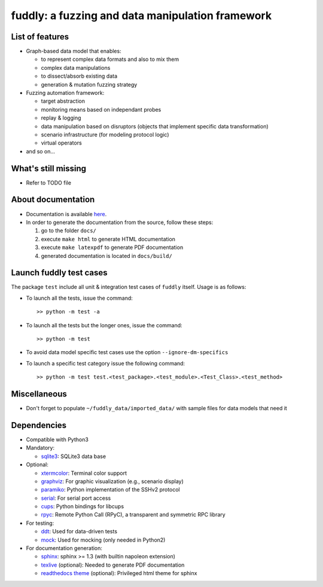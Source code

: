 fuddly: a fuzzing and data manipulation framework
=================================================

|docs|

.. |docs| image:: https://readthedocs.org/projects/fuddly/badge/?version=develop
   :target: https://readthedocs.org/projects/fuddly/?badge=develop
   :alt: Documentation


List of features
----------------
+ Graph-based data model that enables:

  - to represent complex data formats and also to mix them
  - complex data manipulations
  - to dissect/absorb existing data
  - generation & mutation fuzzing strategy

+ Fuzzing automation framework:

  - target abstraction
  - monitoring means based on independant probes
  - replay & logging
  - data manipulation based on disruptors (objects that implement
    specific data transformation)
  - scenario infrastructure (for modeling protocol logic)
  - virtual operators

+ and so on...

What's still missing
--------------------
+ Refer to TODO file

About documentation
-------------------
+ Documentation is available `here`_.
+ In order to generate the documentation from the source, follow these steps:

  #. go to the folder ``docs/``
  #. execute ``make html`` to generate HTML documentation
  #. execute ``make latexpdf`` to generate PDF documentation
  #. generated documentation is located in ``docs/build/``

.. _here: http://fuddly.readthedocs.io


Launch fuddly test cases
------------------------

The package ``test`` include all unit & integration test cases
of ``fuddly`` itself. Usage is as follows:

- To launch all the tests, issue the command::

    >> python -m test -a

- To launch all the tests but the longer ones, issue the command::

    >> python -m test

- To avoid data model specific test cases use the option ``--ignore-dm-specifics``

- To launch a specific test category issue the following command::

    >> python -m test test.<test_package>.<test_module>.<Test_Class>.<test_method>


Miscellaneous
-------------
+ Don't forget to populate ``~/fuddly_data/imported_data/`` with sample files for data
  models that need it

Dependencies
------------
+ Compatible with Python3
+ Mandatory:

  - `sqlite3`_: SQLite3 data base

+ Optional:

  - `xtermcolor`_: Terminal color support
  - `graphviz`_: For graphic visualization (e.g., scenario display)
  - `paramiko`_: Python implementation of the SSHv2 protocol
  - `serial`_: For serial port access
  - `cups`_: Python bindings for libcups
  - `rpyc`_: Remote Python Call (RPyC), a transparent and symmetric RPC library

+ For testing:

  - `ddt`_: Used for data-driven tests
  - `mock`_: Used for mocking (only needed in Python2)

+ For documentation generation:

  - `sphinx`_: sphinx >= 1.3 (with builtin napoleon extension)
  - `texlive`_ (optional): Needed to generate PDF documentation
  - `readthedocs theme`_ (optional): Privileged html theme for sphinx

.. _six: http://pythonhosted.org/six/
.. _sqlite3: https://www.sqlite.org/
.. _xtermcolor: https://github.com/broadinstitute/xtermcolor
.. _graphviz: https://pypi.python.org/pypi/graphviz
.. _paramiko: http://www.paramiko.org/
.. _serial: https://github.com/pyserial/pyserial
.. _cups: https://pypi.python.org/pypi/pycups
.. _rpyc: https://pypi.python.org/pypi/rpyc
.. _ddt: https://github.com/txels/ddt
.. _mock: https://pypi.python.org/pypi/mock
.. _sphinx: http://sphinx-doc.org/
.. _texlive: https://www.tug.org/texlive/
.. _readthedocs theme: https://github.com/snide/sphinx_rtd_theme
